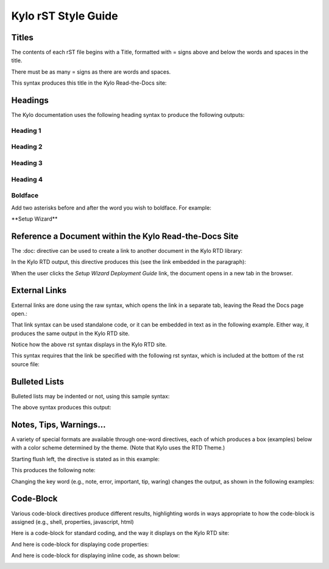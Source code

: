 ====================
Kylo rST Style Guide
====================


Titles
======

The contents of each rST file begins with a Title, formatted with =
signs above and below the words and spaces in the title.

|image0|

There must be as many = signs as there are words and spaces.

This syntax produces this title in the Kylo Read-the-Docs site:

|image1|

Headings
========

The Kylo documentation uses the following heading syntax to produce the
following outputs:

Heading 1
---------

|image2|

|image3|

Heading 2
---------

|image4|

|image5|

Heading 3
---------

|image6|

Heading 4
---------

|image7|

Boldface
--------

Add two asterisks before and after the word you wish to boldface. For
example:

\*\*Setup Wizard\*\*

Reference a Document within the Kylo Read-the-Docs Site
=======================================================

The :doc: directive can be used to create a link to another document in
the Kylo RTD library:

|image8|

In the Kylo RTD output, this directive produces this (see the link
embedded in the paragraph):

|image9|

When the user clicks the *Setup Wizard Deployment Guide* link, the
document opens in a new tab in the browser.

External Links
==============

External links are done using the raw syntax, which opens the link in a
separate tab, leaving the Read the Docs page open.:

|image10|

That link syntax can be used standalone code, or it can be embedded in
text as in the following example. Either way, it produces the same
output in the Kylo RTD site.

Notice how the above rst syntax displays in the Kylo RTD site.

|image11|

This syntax requires that the link be specified with the following rst
syntax, which is included at the bottom of the rst source file:

|image12|

Bulleted Lists
==============

Bulleted lists may be indented or not, using this sample syntax:

|image13|

The above syntax produces this output:

|image14|

Notes, Tips, Warnings…
======================

A variety of special formats are available through one-word directives,
each of which produces a box (examples) below with a color scheme
determined by the theme. (Note that Kylo uses the RTD Theme.)

Starting flush left, the directive is stated as in this example:

|image15|

This produces the following note:

|image16|

Changing the key word (e.g., note, error, important, tip, waring)
changes the output, as shown in the following examples:

|image17|

|image18|

|image19|

|image20|

Code-Block
==========

Various code-block directives produce different results, highlighting words in ways appropriate to how the code-block is assigned (e.g., shell, properties, javascript, html)

Here is a code-block for standard coding, and the way it displays on the Kylo RTD site:

|image21|

|image22|

And here is code-block for displaying code properties:

|image23|

|image24|

And here is code-block for displaying inline code, as shown below:

|image25|

|image26|

.. |image0| image:: media/StyleGuideImages/Titles.png
   :width: 2.75000in
   :height: 0.73913in
.. |image1| image:: media/StyleGuideImages/TitlesRTD.png
   :width: 4.50000in
   :height: 0.74010in
.. |image2| image:: media/StyleGuideImages/Heading1.png
   :width: 2.75000in
   :height: 0.49438in
.. |image3| image:: media/StyleGuideImages/Heading1RTD.png
   :width: 4.50000in
   :height: 0.64628in
.. |image4| image:: media/StyleGuideImages/Heading2.png
   :width: 2.75000in
   :height: 0.71765in
.. |image5| image:: media/StyleGuideImages/Heading2RTD.png
   :width: 4.25000in
   :height: 0.80625in
.. |image6| image:: media/StyleGuideImages/Heading3.png
   :width: 3.12500in
   :height: 0.81667in
.. |image7| image:: media/StyleGuideImages/Heading4.png
   :width: 3.12500in
   :height: 0.78348in
.. |image8| image:: media/StyleGuideImages/Docref.png
   :width: 5.81944in
   :height: 0.43056in
.. |image9| image:: media/StyleGuideImages/DocrefRTD.png
   :width: 6.00000in
   :height: 0.73472in
.. |image10| image:: media/StyleGuideImages/Externalref.png
   :width: 2.04167in
   :height: 0.40278in
.. |image11| image:: media/StyleGuideImages/ExternalrefRTD.png
   :width: 6.00000in
   :height: 0.62083in
.. |image12| image:: media/StyleGuideImages/Externalrefspec.png
   :width: 6.00000in
   :height: 0.88056in
.. |image13| image:: media/StyleGuideImages/Bulleted.png
   :width: 6.00000in
   :height: 2.19514in
.. |image14| image:: media/StyleGuideImages/BulletedRTD.png
   :width: 6.00000in
   :height: 1.56806in
.. |image15| image:: media/StyleGuideImages/Note.png
   :width: 6.00000in
   :height: 0.42569in
.. |image16| image:: media/StyleGuideImages/NoteRTD.png
   :width: 6.00000in
   :height: 0.82708in
.. |image17| image:: media/StyleGuideImages/ErrorRTD.png
   :width: 6.00000in
   :height: 0.81528in
.. |image18| image:: media/StyleGuideImages/ImportantRTD.png
   :width: 6.00000in
   :height: 1.05833in
.. |image19| image:: media/StyleGuideImages/TipRTD.png
   :width: 6.00000in
   :height: 1.00556in
.. |image20| image:: media/StyleGuideImages/WarningRTD.png
   :width: 6.00000in
   :height: 1.04722in
.. |image21| image:: media/StyleGuideImages/Code_shell.png
   :width: 6.00000in
   :height: 1.04722in
.. |image22| image:: media/StyleGuideImages/shell.png
   :width: 6.00000in
   :height: 1.04722in
.. |image23| image:: media/StyleGuideImages/Code_properties.png
   :width: 6.00000in
   :height: 1.04722in
.. |image24| image:: media/StyleGuideImages/propertiesshell.png
   :width: 6.00000in
   :height: 1.04722in
.. |image25| image:: media/StyleGuideImages/inlinecode.png
   :width: 6.00000in
   :height: 1.04722in
.. |image26| image:: media/StyleGuideImages/inlinecodeRTD.png
   :width: 6.00000in
   :height: 1.04722in
